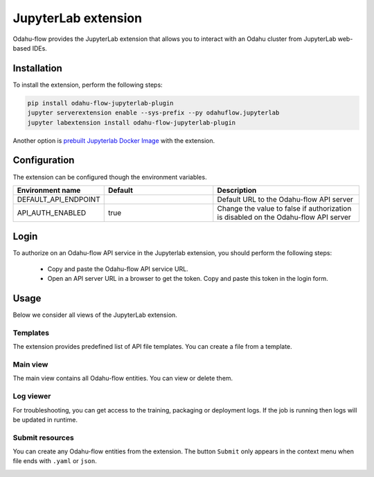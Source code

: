 ######################
JupyterLab extension
######################

Odahu-flow provides the JupyterLab extension that allows you to interact with an Odahu cluster from JupyterLab web-based IDEs.

***********************
Installation
***********************

To install the extension, perform the following steps:

.. code-block:: bash

    pip install odahu-flow-jupyterlab-plugin
    jupyter serverextension enable --sys-prefix --py odahuflow.jupyterlab
    jupyter labextension install odahu-flow-jupyterlab-plugin

Another option is `prebuilt Jupyterlab Docker Image <https://hub.docker.com/repository/docker/odahu/odahu-flow-jupyterlab>`_ with the extension.

***********************
Configuration
***********************

The extension can be configured though the environment variables.

.. csv-table::
   :header: "Environment name", "Default", "Description"
   :widths: 20, 30, 40

   "DEFAULT_API_ENDPOINT", "", "Default URL to the Odahu-flow API server"
   "API_AUTH_ENABLED", "true", "Change the value to false if authorization is disabled on the Odahu-flow API server"

***********************
Login
***********************

To authorize on an Odahu-flow API service in the Jupyterlab extension, you should perform the following steps:

    * Copy and paste the Odahu-flow API service URL.
    * Open an API server URL in a browser to get the token. Copy and paste this token in the login form.

***********************
Usage
***********************

Below we consider all views of the JupyterLab extension.

Templates
---------

The extension provides predefined list of API file templates. You can create a file from a template.

.. image:: img/templates.gif

Main view
---------

The main view contains all Odahu-flow entities. You can view or delete them.

.. image:: img/main_view.gif

Log viewer
----------

For troubleshooting, you can get access to the training, packaging or deployment logs.
If the job is running then logs will be updated in runtime.

.. image:: img/logs.gif

Submit resources
----------------

You can create any Odahu-flow entities from the extension.
The button ``Submit`` only appears in the context menu when file ends with ``.yaml`` or ``json``.

.. image:: img/submit.gif
